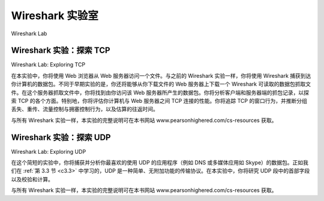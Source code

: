 


Wireshark 实验室
=================

Wireshark Lab

Wireshark 实验：探索 TCP
------------------------------
Wireshark Lab: Exploring TCP

在本实验中，你将使用 Web 浏览器从 Web 服务器访问一个文件。与之前的 Wireshark 实验一样，你将使用 Wireshark 捕获到达你计算机的数据包。不同于早期实验的是，你还将能够从你下载文件的 Web 服务器上下载一个 Wireshark 可读取的数据包抓取文件。在这个服务器抓取文件中，你将找到由你访问该 Web 服务器所产生的数据包。你将分析客户端和服务器端的抓包记录，以探索 TCP 的各个方面。特别地，你将评估你计算机与 Web 服务器之间 TCP 连接的性能。你将追踪 TCP 的窗口行为，并推断分组丢失、重传、流量控制与拥塞控制行为，以及估算的往返时间。

与所有 Wireshark 实验一样，本实验的完整说明可在本书网站 www.pearsonhighered.com/cs-resources 获取。

.. toggle::

    In this lab, you’ll use your Web browser to access a file from a Web server. As in earlier Wireshark labs, you’ll use Wireshark to capture the packets arriving at your computer. Unlike earlier labs, you’ll also be able to download a Wireshark-readable packet trace from the Web server from which you downloaded the file. In this server trace, you’ll find the packets that were generated by your own access of the Web server. You’ll analyze the client- and server-side traces to explore aspects of TCP. In particular, you’ll evaluate the performance of the TCP connection between your computer and the Web server. You’ll trace TCP’s window behavior, and infer packet loss, retransmission, flow control and congestion control behavior, and estimated roundtrip time. 

    As is the case with all Wireshark labs, the full description of this lab is available at this book’s Web site, www.pearsonhighered.com/cs-resources.

Wireshark 实验：探索 UDP
-----------------------------
Wireshark Lab: Exploring UDP

在这个简短的实验中，你将捕获并分析你最喜欢的使用 UDP 的应用程序（例如 DNS 或多媒体应用如 Skype）的数据包。正如我们在 :ref:`第 3.3 节 <c3.3>` 中学习的，UDP 是一种简单、无附加功能的传输协议。在本实验中，你将研究 UDP 段中的首部字段以及校验和计算。

与所有 Wireshark 实验一样，本实验的完整说明可在本书网站 www.pearsonhighered.com/cs-resources 获取。

.. toggle::

    In this short lab, you’ll do a packet capture and analysis of your favorite application that uses UDP (for example, DNS or a multimedia application such as Skype). As we learned in :ref:`Section 3.3 <c3.3>`, UDP is a simple, no-frills transport protocol. In this lab, you’ll investigate the header fields in the UDP segment as well as the checksum calculation.

    As is the case with all Wireshark labs, the full description of this lab is available at this book’s Web site, www.pearsonhighered.com/cs-resources.